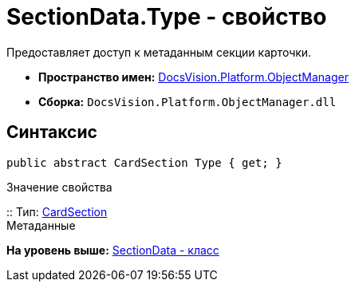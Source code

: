 = SectionData.Type - свойство

Предоставляет доступ к метаданным секции карточки.

* [.keyword]*Пространство имен:* xref:api/DocsVision/Platform/ObjectManager/ObjectManager_NS.adoc[DocsVision.Platform.ObjectManager]
* [.keyword]*Сборка:* [.ph .filepath]`DocsVision.Platform.ObjectManager.dll`

== Синтаксис

[source,pre,codeblock,language-csharp]
----
public abstract CardSection Type { get; }
----

Значение свойства

::
  Тип: xref:Metadata/CardSection_CL.adoc[CardSection]
  +
  Метаданные

*На уровень выше:* xref:../../../../api/DocsVision/Platform/ObjectManager/SectionData_CL.adoc[SectionData - класс]
